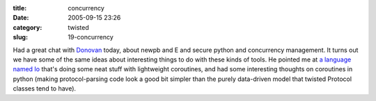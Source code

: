 :title: concurrency
:date: 2005-09-15 23:26
:category: twisted
:slug: 19-concurrency

Had a great chat with `Donovan <http://ulaluma.com/pyx/>`__ today, about
newpb and E and secure python and concurrency management. It turns out we
have some of the same ideas about interesting things to do with these kinds
of tools. He pointed me at `a language named Io
<http://www.iolanguage.com>`__ that's doing some neat stuff with lightweight
coroutines, and had some interesting thoughts on coroutines in python (making
protocol-parsing code look a good bit simpler than the purely data-driven
model that twisted Protocol classes tend to have).

